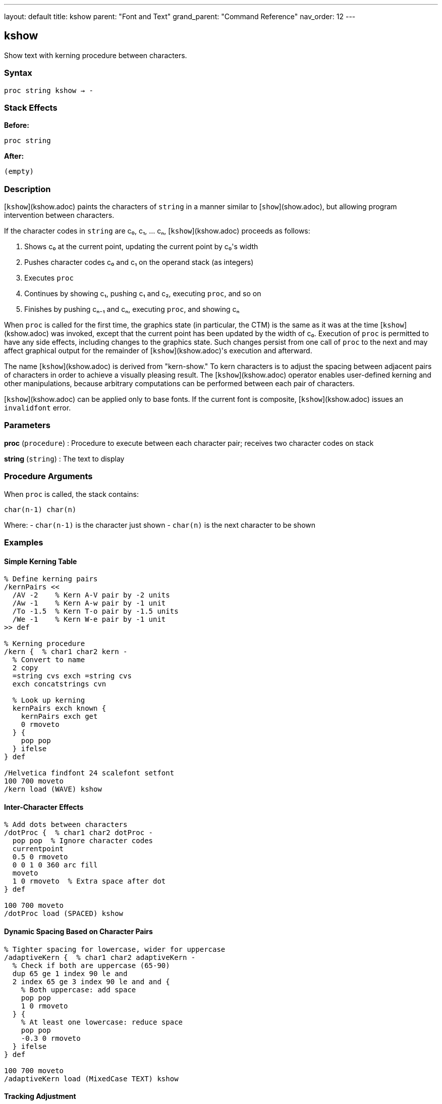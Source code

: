 ---
layout: default
title: kshow
parent: "Font and Text"
grand_parent: "Command Reference"
nav_order: 12
---

== kshow

Show text with kerning procedure between characters.

=== Syntax

----
proc string kshow → -
----

=== Stack Effects

**Before:**
```
proc string
```

**After:**
```
(empty)
```

=== Description

[`kshow`](kshow.adoc) paints the characters of `string` in a manner similar to [`show`](show.adoc), but allowing program intervention between characters.

If the character codes in `string` are c₀, c₁, ... cₙ, [`kshow`](kshow.adoc) proceeds as follows:

1. Shows c₀ at the current point, updating the current point by c₀'s width
2. Pushes character codes c₀ and c₁ on the operand stack (as integers)
3. Executes `proc`
4. Continues by showing c₁, pushing c₁ and c₂, executing `proc`, and so on
5. Finishes by pushing cₙ₋₁ and cₙ, executing `proc`, and showing cₙ

When `proc` is called for the first time, the graphics state (in particular, the CTM) is the same as it was at the time [`kshow`](kshow.adoc) was invoked, except that the current point has been updated by the width of c₀. Execution of `proc` is permitted to have any side effects, including changes to the graphics state. Such changes persist from one call of `proc` to the next and may affect graphical output for the remainder of [`kshow`](kshow.adoc)'s execution and afterward.

The name [`kshow`](kshow.adoc) is derived from "kern-show." To kern characters is to adjust the spacing between adjacent pairs of characters in order to achieve a visually pleasing result. The [`kshow`](kshow.adoc) operator enables user-defined kerning and other manipulations, because arbitrary computations can be performed between each pair of characters.

[`kshow`](kshow.adoc) can be applied only to base fonts. If the current font is composite, [`kshow`](kshow.adoc) issues an `invalidfont` error.

=== Parameters

**proc** (`procedure`)
: Procedure to execute between each character pair; receives two character codes on stack

**string** (`string`)
: The text to display

=== Procedure Arguments

When `proc` is called, the stack contains:

```
char(n-1) char(n)
```

Where:
- `char(n-1)` is the character just shown
- `char(n)` is the next character to be shown

=== Examples

==== Simple Kerning Table

[source,postscript]
----
% Define kerning pairs
/kernPairs <<
  /AV -2    % Kern A-V pair by -2 units
  /Aw -1    % Kern A-w pair by -1 unit
  /To -1.5  % Kern T-o pair by -1.5 units
  /We -1    % Kern W-e pair by -1 unit
>> def

% Kerning procedure
/kern {  % char1 char2 kern -
  % Convert to name
  2 copy
  =string cvs exch =string cvs
  exch concatstrings cvn

  % Look up kerning
  kernPairs exch known {
    kernPairs exch get
    0 rmoveto
  } {
    pop pop
  } ifelse
} def

/Helvetica findfont 24 scalefont setfont
100 700 moveto
/kern load (WAVE) kshow
----

==== Inter-Character Effects

[source,postscript]
----
% Add dots between characters
/dotProc {  % char1 char2 dotProc -
  pop pop  % Ignore character codes
  currentpoint
  0.5 0 rmoveto
  0 0 1 0 360 arc fill
  moveto
  1 0 rmoveto  % Extra space after dot
} def

100 700 moveto
/dotProc load (SPACED) kshow
----

==== Dynamic Spacing Based on Character Pairs

[source,postscript]
----
% Tighter spacing for lowercase, wider for uppercase
/adaptiveKern {  % char1 char2 adaptiveKern -
  % Check if both are uppercase (65-90)
  dup 65 ge 1 index 90 le and
  2 index 65 ge 3 index 90 le and and {
    % Both uppercase: add space
    pop pop
    1 0 rmoveto
  } {
    % At least one lowercase: reduce space
    pop pop
    -0.3 0 rmoveto
  } ifelse
} def

100 700 moveto
/adaptiveKern load (MixedCase TEXT) kshow
----

==== Tracking Adjustment

[source,postscript]
----
% Progressively increase spacing through string
/progressiveSpacing {  % char1 char2 progressiveSpacing -
  pop pop
  currentpoint /y exch def /x exch def
  /spacing spacing 0.1 add def
  x spacing add y moveto
} def

/spacing 0 def
100 700 moveto
/progressiveSpacing load (EXPANDING) kshow
----

=== Errors

**invalidaccess**
: Font or string has restricted access

**invalidfont**
: Current font is not valid or is a composite font

**nocurrentpoint**
: Current point is not defined

**stackunderflow**
: Fewer than two operands on stack

**typecheck**
: `proc` is not a procedure or `string` is not a string

=== Procedure Execution Context

The `proc` procedure:

**Can access:**
- All graphics state parameters
- Character codes being processed
- Current point (via `currentpoint`)

**Can modify:**
- Current point (via `rmoveto`, `moveto`)
- Graphics state (colors, line width, etc.)
- Any PostScript state

**Receives:**
- Two integers on stack (previous and next character codes)

**Should return:**
- No specific return value required
- Stack should be clean (pop operands or leave results intentionally)

=== Common Kerning Patterns

==== Letter Pair Kerning

Common pairs that benefit from kerning:

[cols="1,1,2"]
|===
| Pair | Adjustment | Reason

| AV, AW, Av, Aw
| Negative
| Diagonal creates visual gap

| To, Tr, Tu
| Negative
| Overhang opportunity

| LT, LY
| Negative
| Height difference

| ff, fi, fl
| Negative
| Ligature-like pairs

| WA, Wa
| Negative
| Diagonal intersection
|===

==== Optical Kerning

[source,postscript]
----
% Kern based on character shapes, not just codes
/opticalKern {  % char1 char2 opticalKern -
  % Check for diagonal-straight combinations
  exch dup 65 eq exch 86 eq or  % A or V
  1 index dup 84 eq exch 87 eq or  % T or W
  and {
    -1.5 0 rmoveto
  } {
    pop
  } ifelse
} def

/Helvetica findfont 18 scalefont setfont
100 700 moveto
/opticalKern load (WAVES TRAVEL) kshow
----

=== Performance Considerations

- **Most expensive** text operator due to procedure calls
- Called `length(string) - 1` times
- Procedure invocation overhead per character pair
- Graphics state changes persist
- Use only when necessary for typographic quality

Performance comparison:
```
show           - Fastest
ashow          - Fast (simple arithmetic)
widthshow      - Fast (conditional check)
awidthshow     - Moderate (two conditionals)
kshow          - Slowest (procedure calls)
```

=== Kerning Best Practices

**Define kerning tables:**
- Store kerning pairs in dictionaries
- Precompute common adjustments
- Use efficient lookup structures

**Minimize procedure complexity:**
- Keep `proc` as simple as possible
- Avoid unnecessary calculations
- Cache computed values when possible

**Test with target fonts:**
- Kerning values are font-specific
- Verify with actual font metrics
- Adjust for different point sizes

=== Limitations

**Composite fonts:**
: [`kshow`](kshow.adoc) cannot be used with composite fonts; use [`cshow`](cshow.adoc) instead

**Character boundaries:**
: Procedure is called between characters, not within character rendering

**Stack management:**
: Procedure must properly manage the character code operands

=== See Also

- [`show`](show.adoc) - Basic text painting
- [`ashow`](ashow.adoc) - Uniform character spacing
- [`widthshow`](widthshow.adoc) - Selective character width adjustment
- [`awidthshow`](awidthshow.adoc) - Combine ashow and widthshow
- [`cshow`](cshow.adoc) - Show with procedure per character (Level 2)
- [`stringwidth`](stringwidth.adoc) - Calculate text width
